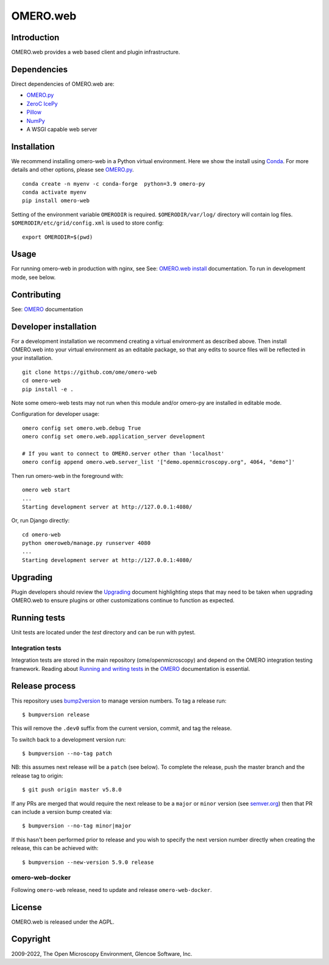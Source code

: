 OMERO.web
=========
.. image::  https://github.com/ome/omero-web/workflows/Tox/badge.svg
    :target: https://github.com/ome/omero-web/actions

.. image:: https://img.shields.io/badge/code%20style-black-000000.svg
    :target: https://github.com/psf/black

.. image:: https://badge.fury.io/py/omero-web.svg
    :target: https://badge.fury.io/py/omero-web

Introduction
------------

OMERO.web provides a web based client and plugin infrastructure.

Dependencies
------------

Direct dependencies of OMERO.web are:

- `OMERO.py`_
- `ZeroC IcePy`_
- `Pillow`_
- `NumPy`_
- A WSGI capable web server

Installation
------------

We recommend installing omero-web in a Python virtual environment.
Here we show the install using `Conda`_. For more details and
other options, please see `OMERO.py`_.

::

    conda create -n myenv -c conda-forge  python=3.9 omero-py
    conda activate myenv
    pip install omero-web

Setting of the environment variable ``OMERODIR`` is required.
``$OMERODIR/var/log/`` directory will contain log files.
``$OMERODIR/etc/grid/config.xml`` is used to store config::

    export OMERODIR=$(pwd)

Usage
-----

For running omero-web in production with nginx, see See: `OMERO.web install`_ documentation.
To run in development mode, see below.

Contributing
------------

See: `OMERO`_ documentation

Developer installation
----------------------

For a development installation we recommend creating a virtual environment as described above.
Then install OMERO.web into your virtual environment as an editable package, so that any edits
to source files will be reflected in your installation.

::

    git clone https://github.com/ome/omero-web
    cd omero-web
    pip install -e .

Note some omero-web tests may not run when this module and/or omero-py are installed in editable mode.

Configuration for developer usage::

    omero config set omero.web.debug True
    omero config set omero.web.application_server development

    # If you want to connect to OMERO.server other than 'localhost'
    omero config append omero.web.server_list '["demo.openmicroscopy.org", 4064, "demo"]'

Then run omero-web in the foreground with::

    omero web start
    ...
    Starting development server at http://127.0.0.1:4080/

Or, run Django directly::

    cd omero-web
    python omeroweb/manage.py runserver 4080
    ...
    Starting development server at http://127.0.0.1:4080/

Upgrading
---------

Plugin developers should review the `Upgrading <UPGRADING.md>`_
document highlighting steps that may need to be taken
when upgrading OMERO.web to ensure plugins or other customizations
continue to function as expected.

Running tests
-------------

Unit tests are located under the `test` directory and can be run with pytest.

Integration tests
^^^^^^^^^^^^^^^^^

Integration tests are stored in the main repository (ome/openmicroscopy) and depend on the
OMERO integration testing framework. Reading about `Running and writing tests`_ in the `OMERO`_ documentation
is essential.

Release process
---------------

This repository uses `bump2version <https://pypi.org/project/bump2version/>`_ to manage version numbers.
To tag a release run::

    $ bumpversion release

This will remove the ``.dev0`` suffix from the current version, commit, and tag the release.

To switch back to a development version run::

    $ bumpversion --no-tag patch

NB: this assumes next release will be a ``patch`` (see below).
To complete the release, push the master branch and the release tag to origin::

    $ git push origin master v5.8.0

If any PRs are merged that would require the next release to be a ``major`` or ``minor`` version
(see `semver.org <https://semver.org/>`_) then that PR can include a version bump created via::

    $ bumpversion --no-tag minor|major

If this hasn't been performed prior to release and you wish to specify the next version
number directly when creating the release, this can be achieved with::

    $ bumpversion --new-version 5.9.0 release

omero-web-docker
^^^^^^^^^^^^^^^^

Following ``omero-web`` release, need to update and release ``omero-web-docker``.

License
-------

OMERO.web is released under the AGPL.

Copyright
---------

2009-2022, The Open Microscopy Environment, Glencoe Software, Inc.

.. _OMERO: https://www.openmicroscopy.org/omero
.. _OMERO.web install: https://docs.openmicroscopy.org/latest/omero/sysadmins/unix/install-web/web-deployment.html
.. _OMERO.py: https://pypi.python.org/pypi/omero-py
.. _ZeroC IcePy: https://zeroc.com/
.. _Pillow: https://python-pillow.org/
.. _NumPy: http://matplotlib.org/
.. _Running and writing tests: https://docs.openmicroscopy.org/latest/omero/developers/testing.html
.. _Conda: https://docs.conda.io/en/latest/
